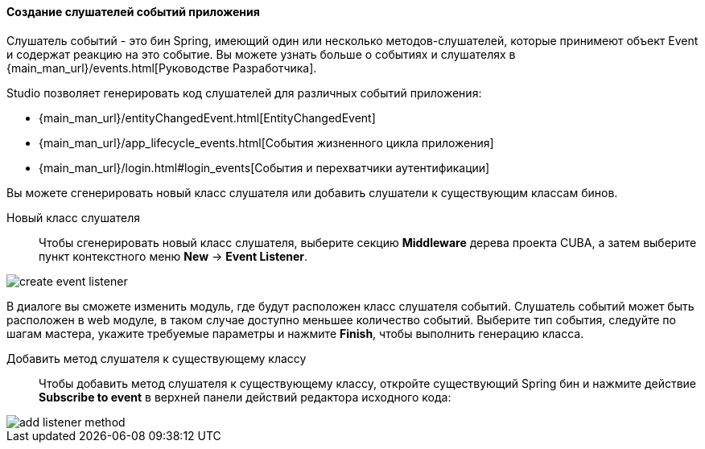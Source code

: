 :sourcesdir: ../../../../source

[[middleware_event_listeners]]
==== Создание слушателей событий приложения

Слушатель событий - это бин Spring, имеющий один или несколько методов-слушателей, которые принимеют объект Event и содержат реакцию на это событие. Вы можете узнать больше о событиях и слушателях в {main_man_url}/events.html[Руководстве Разработчика].

Studio позволяет генерировать код слушателей для различных событий приложения:

* {main_man_url}/entityChangedEvent.html[EntityChangedEvent]
* {main_man_url}/app_lifecycle_events.html[События жизненного цикла приложения]
* {main_man_url}/login.html#login_events[События и перехватчики аутентификации]

Вы можете сгенерировать новый класс слушателя или добавить слушатели к существующим классам бинов.

[[middleware_event_listeners_new_class]]
Новый класс слушателя::
Чтобы сгенерировать новый класс слушателя, выберите секцию *Middleware* дерева проекта CUBA, а затем выберите пункт контекстного меню *New* -> *Event Listener*.

image::features/middleware/create_event_listener.png[align="center"]

В диалоге вы сможете изменить модуль, где будут расположен класс слушателя событий. Слушатель событий может быть расположен в web модуле, в таком случае доступно меньшее количество событий. Выберите тип события, следуйте по шагам мастера, укажите требуемые параметры и нажмите *Finish*, чтобы выполнить генерацию класса.

[[middleware_event_listeners_add_method]]
Добавить метод слушателя к существующему классу::
Чтобы добавить метод слушателя к существующему классу, откройте существующий Spring бин и нажмите действие *Subscribe to event* в верхней панели действий редактора исходного кода:

image::features/middleware/add_listener_method.png[align="center"]
